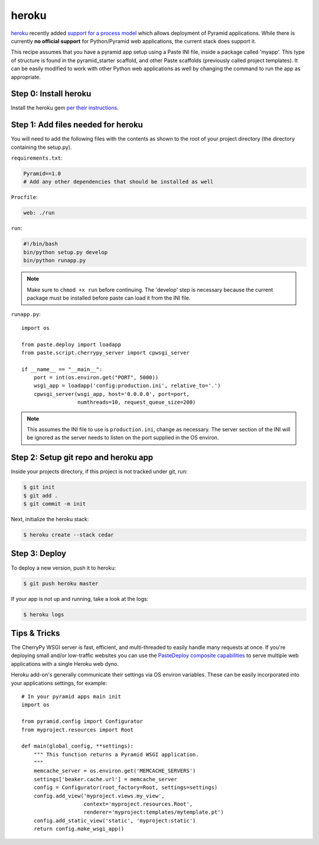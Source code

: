 heroku
++++++

`heroku <http://www.heroku.com/>`_ recently added `support for a process model
<http://blog.heroku.com/archives/2011/5/31/celadon_cedar/>`_ which allows
deployment of Pyramid applications. While there is currently **no official
support** for Python/Pyramid web applications, the current stack does support
it.

This recipe assumes that you have a pyramid app setup using a Paste INI file,
inside a package called 'myapp'. This type of structure is found in the
pyramid_starter scaffold, and other Paste scaffolds (previously called project
templates). It can be easily modified to work with other Python web
applications as well by changing the command to run the app as appropriate.

Step 0: Install heroku
======================

Install the heroku gem `per their instructions
<http://devcenter.heroku.com/articles/quickstart>`_.

Step 1: Add files needed for heroku
===================================

You will need to add the following files with the contents as shown to the
root of your project directory (the directory containing the setup.py).

``requirements.txt``:

.. code-block:: text
    
    Pyramid==1.0
    # Add any other dependencies that should be installed as well

``Procfile``:

.. code-block:: text
    
    web: ./run

``run``:

.. code-block:: text
    
    #!/bin/bash
    bin/python setup.py develop
    bin/python runapp.py

.. note::
    
    Make sure to ``chmod +x run`` before continuing.
    The 'develop' step is necessary because the current package must be
    installed before paste can load it from the INI file.

``runapp.py``::
    
    import os

    from paste.deploy import loadapp
    from paste.script.cherrypy_server import cpwsgi_server

    if __name__ == "__main__":
        port = int(os.environ.get("PORT", 5000))
        wsgi_app = loadapp('config:production.ini', relative_to='.')
        cpwsgi_server(wsgi_app, host='0.0.0.0', port=port,
                      numthreads=10, request_queue_size=200)

.. note::
    
    This assumes the INI file to use is ``production.ini``, change as
    necessary. The server section of the INI will be ignored as the server
    needs to listen on the port supplied in the OS environ.

Step 2: Setup git repo and heroku app
=====================================

Inside your projects directory, if this project is not tracked under git, run:

.. code-block:: bash
    
    $ git init
    $ git add .
    $ git commit -m init

Next, initialize the heroku stack:

.. code-block:: bash
    
    $ heroku create --stack cedar

Step 3: Deploy
==============

To deploy a new version, push it to heroku:

.. code-block:: bash
    
    $ git push heroku master

If your app is not up and running, take a look at the logs:

.. code-block:: bash
    
    $ heroku logs

Tips & Tricks
=============

The CherryPy WSGI server is fast, efficient, and multi-threaded to easily
handle many requests at once. If you're deploying small and/or low-traffic
websites you can use the `PasteDeploy composite capabilities
<http://pythonpaste.org/deploy/#composite-applications>`_ to serve multiple
web applications with a single Heroku web dyno.

Heroku add-on's generally communicate their settings via OS environ variables.
These can be easily incorporated into your applications settings, for
example::
    
    # In your pyramid apps main init
    import os
    
    from pyramid.config import Configurator
    from myproject.resources import Root

    def main(global_config, **settings):
        """ This function returns a Pyramid WSGI application.
        """
        memcache_server = os.environ.get('MEMCACHE_SERVERS')
        settings['beaker.cache.url'] = memcache_server
        config = Configurator(root_factory=Root, settings=settings)
        config.add_view('myproject.views.my_view',
                        context='myproject.resources.Root',
                        renderer='myproject:templates/mytemplate.pt')
        config.add_static_view('static', 'myproject:static')
        return config.make_wsgi_app()
